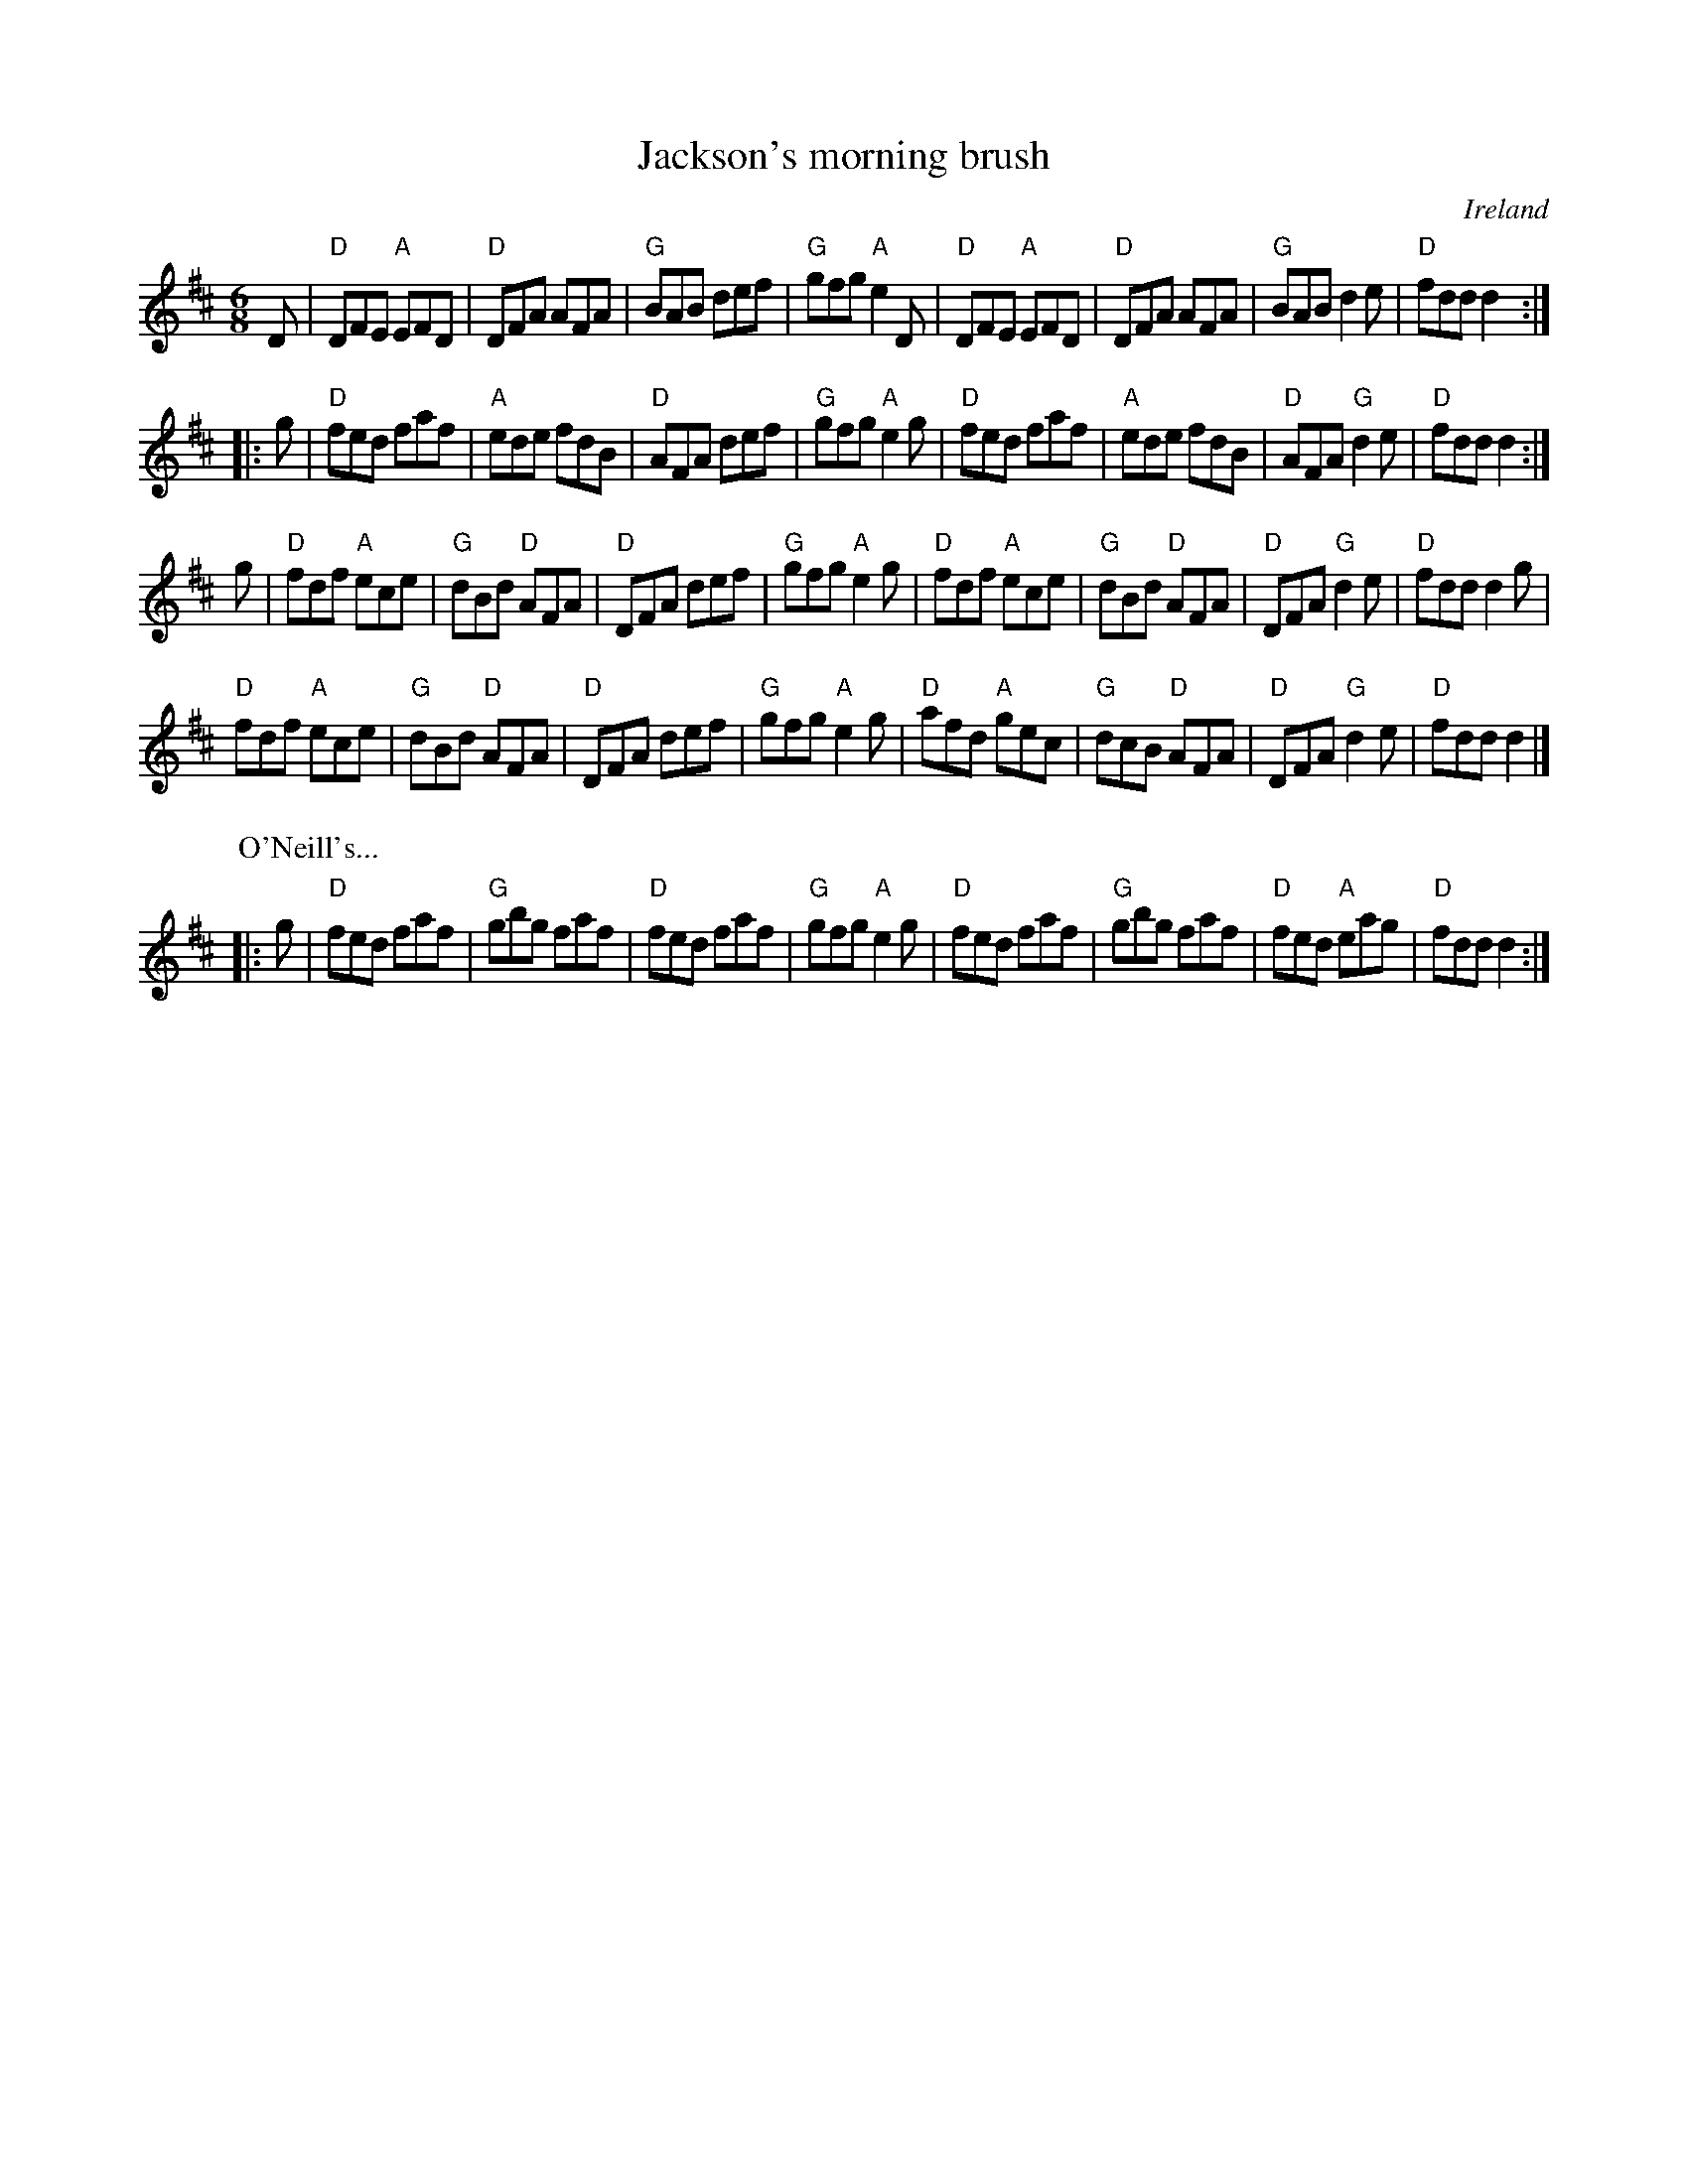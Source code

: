 X:695
T:Jackson's morning brush
R:Jig
O:Ireland
B:O'Neill's 899
S:O'Neill's 899
Z:Transcription:Dan G. Petersen, chords:Mike Long
M:6/8
L:1/8
K:D
D|\
"D"DFE "A"EFD|"D"DFA AFA|"G"BAB def|"G"gfg "A"e2D|\
"D"DFE "A"EFD|"D"DFA AFA|"G"BAB d2e|"D"fdd d2:|
|:g|\
"D"fed faf|"A"ede fdB|"D"AFA def|"G"gfg "A"e2g|\
"D"fed faf|"A"ede fdB|"D"AFA "G"d2e|"D"fdd d2:|
g|\
"D"fdf "A"ece|"G"dBd "D"AFA|"D"DFA def|"G"gfg "A"e2g|\
"D"fdf "A"ece|"G"dBd "D"AFA|"D"DFA "G"d2e|"D"fdd d2g|
"D"fdf "A"ece|"G"dBd "D"AFA|"D"DFA def|"G"gfg "A"e2g|\
"D"afd "A"gec|"G"dcB "D"AFA|"D"DFA "G"d2e|"D"fdd d2|]
P:O'Neill's...
|:g|\
"D"fed faf|"G"gbg faf|"D"fed faf|"G"gfg "A"e2g|\
"D"fed faf|"G"gbg faf|"D"fed "A"eag|"D"fdd d2:|
